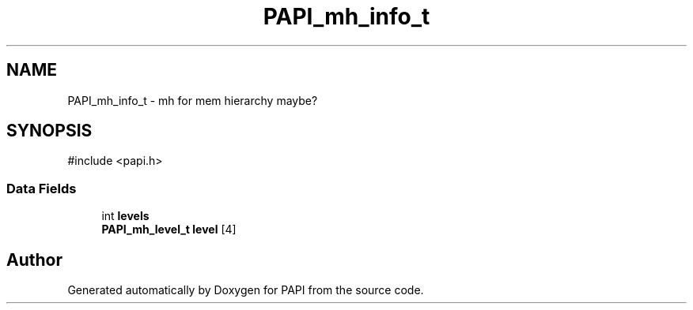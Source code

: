 .TH "PAPI_mh_info_t" 3 "Mon Feb 24 2025 21:11:21" "Version 7.2.0.0b2" "PAPI" \" -*- nroff -*-
.ad l
.nh
.SH NAME
PAPI_mh_info_t \- mh for mem hierarchy maybe?  

.SH SYNOPSIS
.br
.PP
.PP
\fR#include <papi\&.h>\fP
.SS "Data Fields"

.in +1c
.ti -1c
.RI "int \fBlevels\fP"
.br
.ti -1c
.RI "\fBPAPI_mh_level_t\fP \fBlevel\fP [4]"
.br
.in -1c

.SH "Author"
.PP 
Generated automatically by Doxygen for PAPI from the source code\&.
